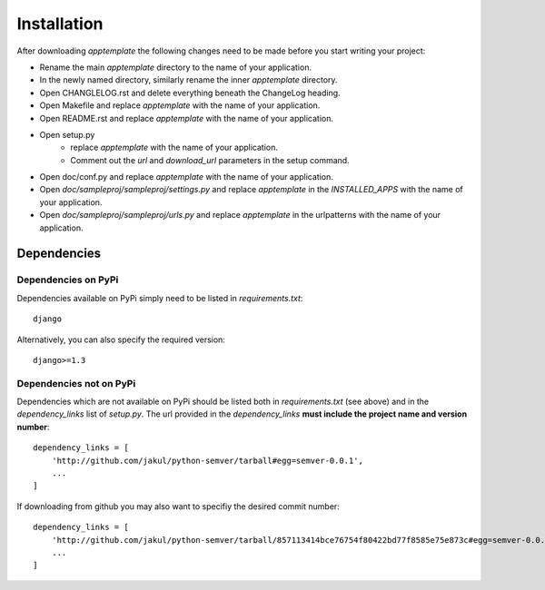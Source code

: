 Installation
============

After downloading *apptemplate* the following changes need to be made before
you start writing your project:

* Rename the main *apptemplate* directory to the name of your application.
* In the newly named directory, similarly rename the inner *apptemplate* directory.
* Open CHANGLELOG.rst and delete everything beneath the ChangeLog heading.
* Open Makefile and replace *apptemplate* with the name of your application.
* Open README.rst and replace *apptemplate* with the name of your application.
* Open setup.py 
    * replace *apptemplate* with the name of your application.
    * Comment out the *url* and *download_url* parameters in the setup command.
* Open doc/conf.py and replace *apptemplate* with the name of your application.
* Open *doc/sampleproj/sampleproj/settings.py* and replace *apptemplate* in the
  *INSTALLED_APPS* with the name of your application.
* Open *doc/sampleproj/sampleproj/urls.py* and replace *apptemplate* in the 
  urlpatterns with the name of your application.


Dependencies
------------

Dependencies on PyPi
^^^^^^^^^^^^^^^^^^^^
Dependencies available on PyPi simply need to be listed in *requirements.txt*::

    django

Alternatively, you can also specify the required version::

    django>=1.3

Dependencies not on PyPi
^^^^^^^^^^^^^^^^^^^^^^^^
Dependencies which are not available on PyPi should be listed both in *requirements.txt* 
(see above) and in the *dependency_links* list of *setup.py*.  The url provided in the
*dependency_links* **must include the project name and version number**::

    dependency_links = [
        'http://github.com/jakul/python-semver/tarball#egg=semver-0.0.1',
        ...
    ]

If downloading from github you may also want to specifiy the desired commit number::

    dependency_links = [
        'http://github.com/jakul/python-semver/tarball/857113414bce76754f80422bd77f8585e75e873c#egg=semver-0.0.1',
        ...
    ]



